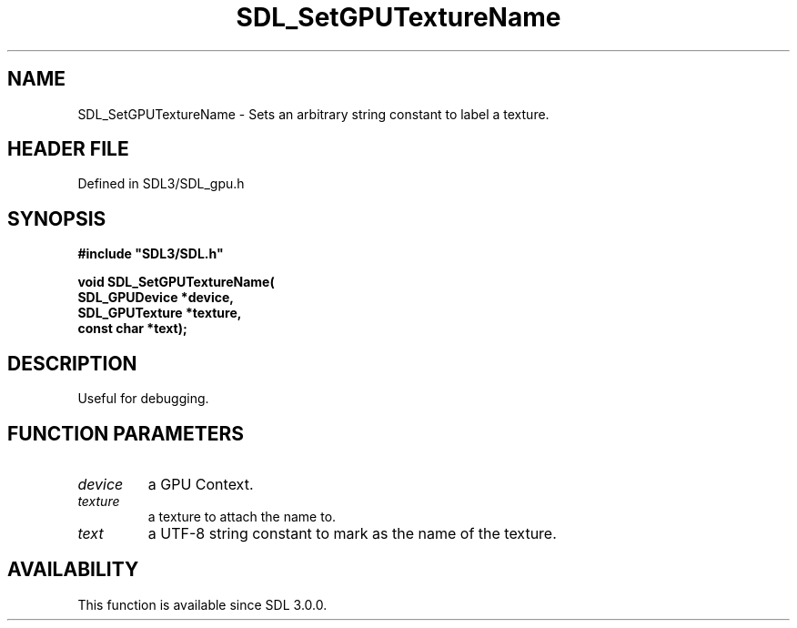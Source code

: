 .\" This manpage content is licensed under Creative Commons
.\"  Attribution 4.0 International (CC BY 4.0)
.\"   https://creativecommons.org/licenses/by/4.0/
.\" This manpage was generated from SDL's wiki page for SDL_SetGPUTextureName:
.\"   https://wiki.libsdl.org/SDL_SetGPUTextureName
.\" Generated with SDL/build-scripts/wikiheaders.pl
.\"  revision SDL-preview-3.1.3
.\" Please report issues in this manpage's content at:
.\"   https://github.com/libsdl-org/sdlwiki/issues/new
.\" Please report issues in the generation of this manpage from the wiki at:
.\"   https://github.com/libsdl-org/SDL/issues/new?title=Misgenerated%20manpage%20for%20SDL_SetGPUTextureName
.\" SDL can be found at https://libsdl.org/
.de URL
\$2 \(laURL: \$1 \(ra\$3
..
.if \n[.g] .mso www.tmac
.TH SDL_SetGPUTextureName 3 "SDL 3.1.3" "Simple Directmedia Layer" "SDL3 FUNCTIONS"
.SH NAME
SDL_SetGPUTextureName \- Sets an arbitrary string constant to label a texture\[char46]
.SH HEADER FILE
Defined in SDL3/SDL_gpu\[char46]h

.SH SYNOPSIS
.nf
.B #include \(dqSDL3/SDL.h\(dq
.PP
.BI "void SDL_SetGPUTextureName(
.BI "    SDL_GPUDevice *device,
.BI "    SDL_GPUTexture *texture,
.BI "    const char *text);
.fi
.SH DESCRIPTION
Useful for debugging\[char46]

.SH FUNCTION PARAMETERS
.TP
.I device
a GPU Context\[char46]
.TP
.I texture
a texture to attach the name to\[char46]
.TP
.I text
a UTF-8 string constant to mark as the name of the texture\[char46]
.SH AVAILABILITY
This function is available since SDL 3\[char46]0\[char46]0\[char46]


